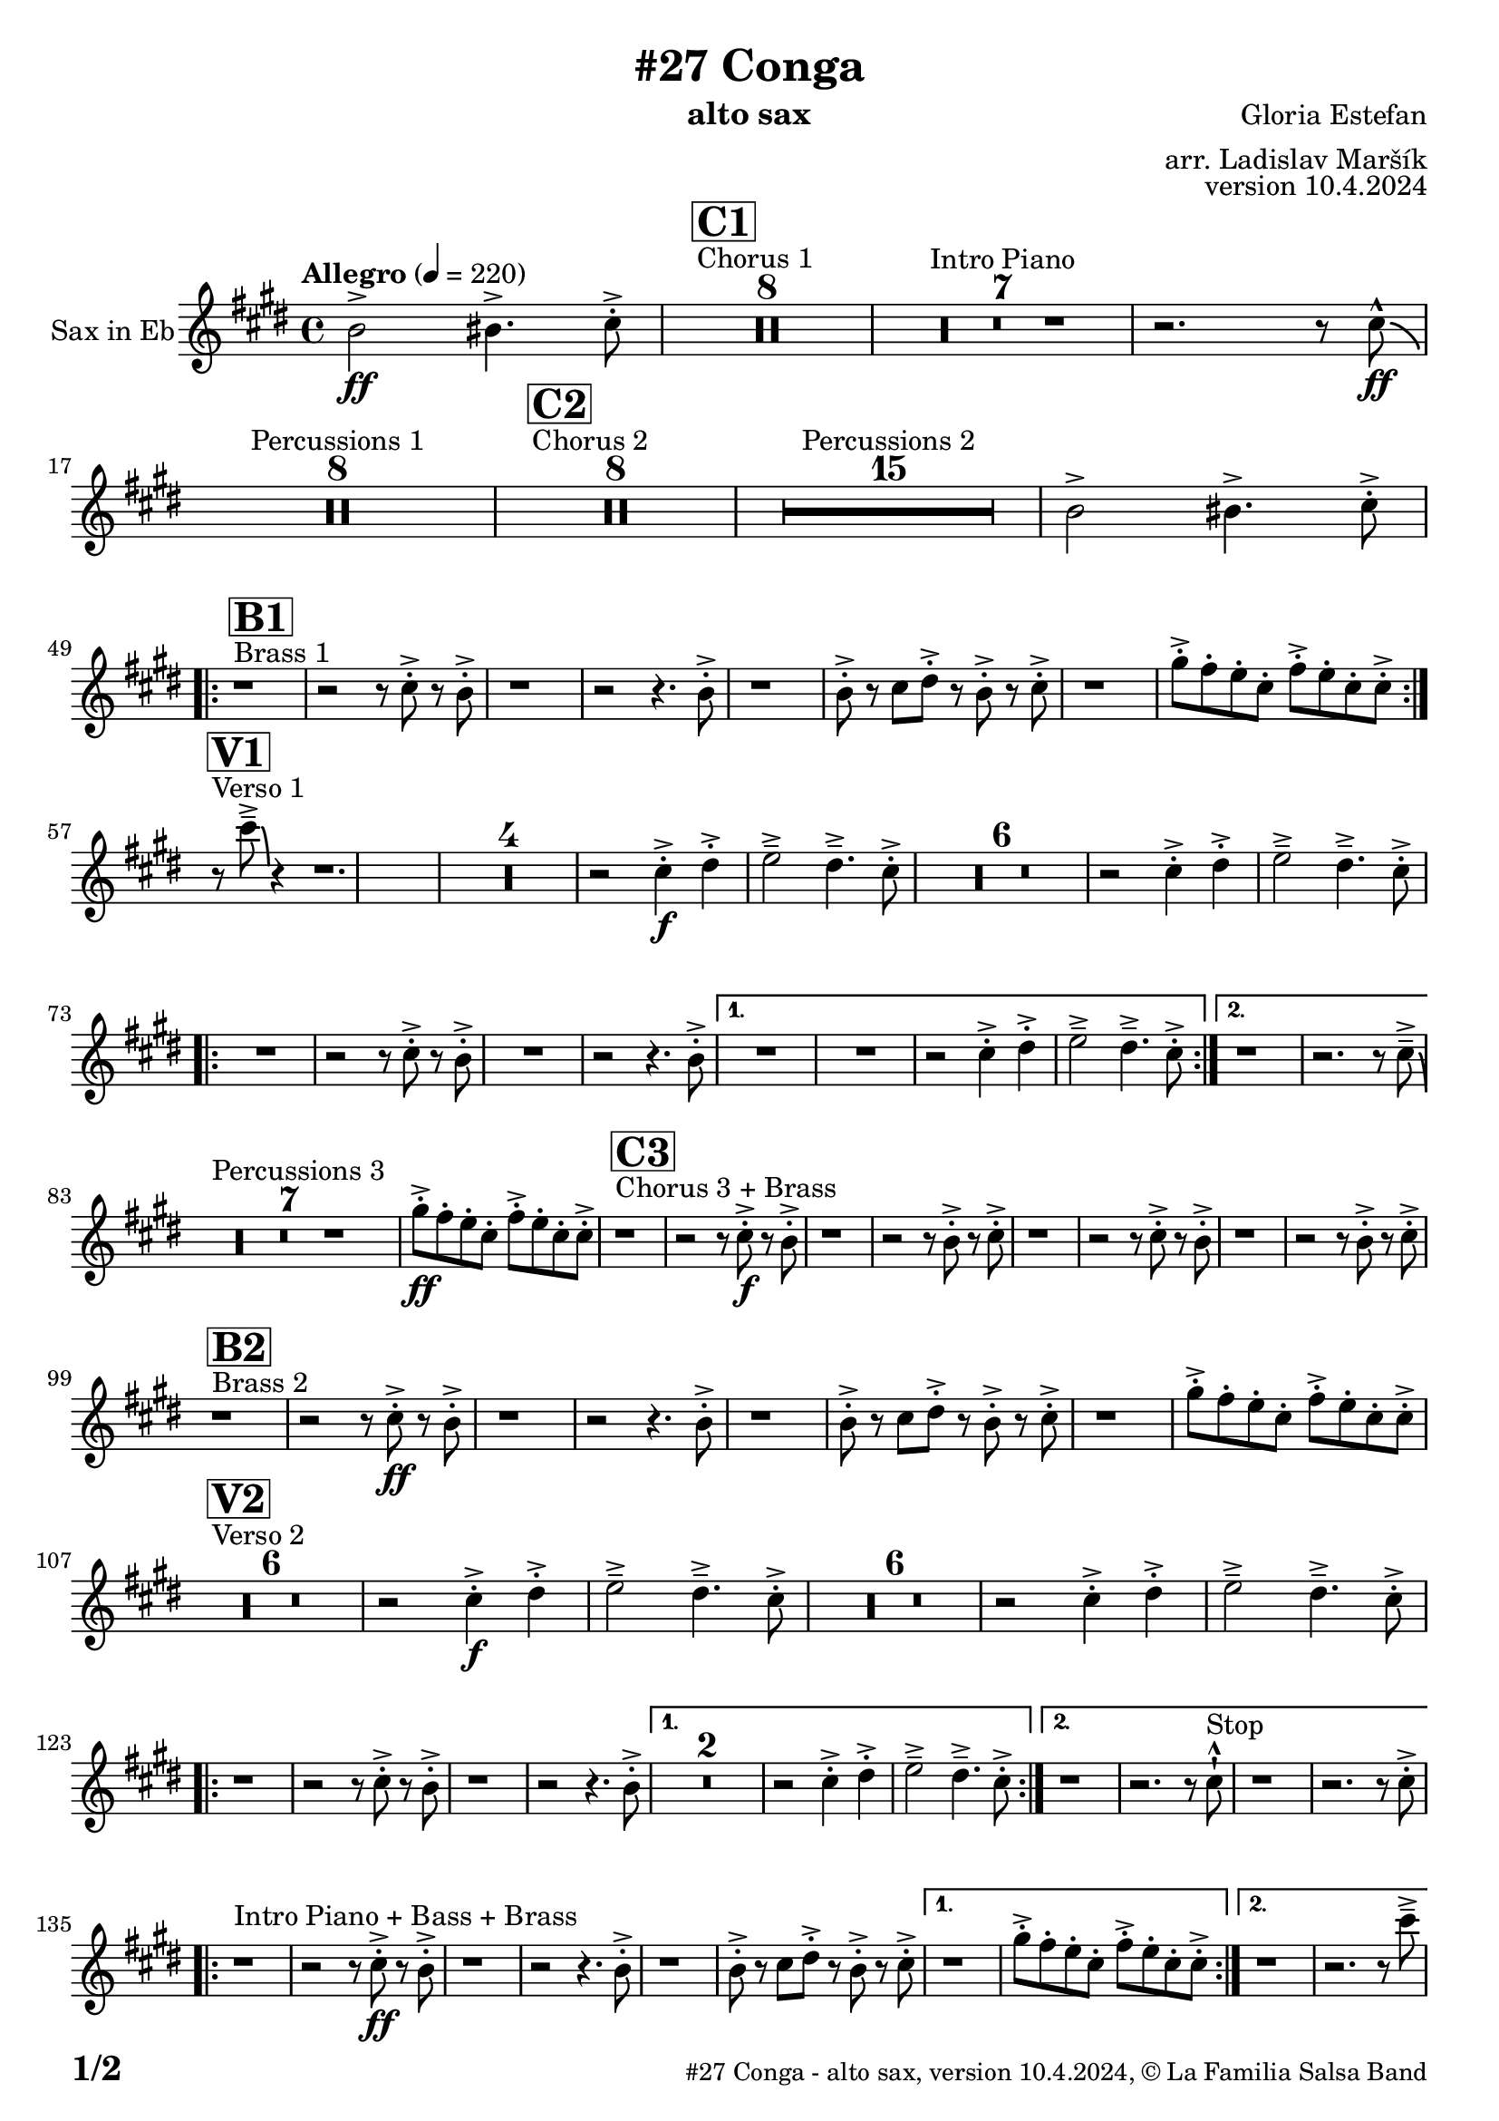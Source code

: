 \version "2.24.0"

% Sheet revision 2022_09

\header {
    title = "#27 Conga"
        instrument = "alto sax"
    composer = "Gloria Estefan"
      arranger = "arr. Ladislav Maršík"
  opus = "version 10.4.2024"
  copyright = "© La Familia Salsa Band"
}

inst =
#(define-music-function
  (string)
  (string?)
  #{ <>^\markup \abs-fontsize #16 \bold \box #string #})

makePercent = #(define-music-function (note) (ly:music?)
                 (make-music 'PercentEvent 'length (ly:music-length note)))

#(define (test-stencil grob text)
   (let* ((orig (ly:grob-original grob))
          (siblings (ly:spanner-broken-into orig)) ; have we been split?
          (refp (ly:grob-system grob))
          (left-bound (ly:spanner-bound grob LEFT))
          (right-bound (ly:spanner-bound grob RIGHT))
          (elts-L (ly:grob-array->list (ly:grob-object left-bound 'elements)))
          (elts-R (ly:grob-array->list (ly:grob-object right-bound 'elements)))
          (break-alignment-L
           (filter
            (lambda (elt) (grob::has-interface elt 'break-alignment-interface))
            elts-L))
          (break-alignment-R
           (filter
            (lambda (elt) (grob::has-interface elt 'break-alignment-interface))
            elts-R))
          (break-alignment-L-ext (ly:grob-extent (car break-alignment-L) refp X))
          (break-alignment-R-ext (ly:grob-extent (car break-alignment-R) refp X))
          (num
           (markup text))
          (num
           (if (or (null? siblings)
                   (eq? grob (car siblings)))
               num
               (make-parenthesize-markup num)))
          (num (grob-interpret-markup grob num))
          (num-stil-ext-X (ly:stencil-extent num X))
          (num-stil-ext-Y (ly:stencil-extent num Y))
          (num (ly:stencil-aligned-to num X CENTER))
          (num
           (ly:stencil-translate-axis
            num
            (+ (interval-length break-alignment-L-ext)
               (* 0.5
                  (- (car break-alignment-R-ext)
                     (cdr break-alignment-L-ext))))
            X))
          (bracket-L
           (markup
            #:path
            0.1 ; line-thickness
            `((moveto 0.5 ,(* 0.5 (interval-length num-stil-ext-Y)))
              (lineto ,(* 0.5
                          (- (car break-alignment-R-ext)
                             (cdr break-alignment-L-ext)
                             (interval-length num-stil-ext-X)))
                      ,(* 0.5 (interval-length num-stil-ext-Y)))
              (closepath)
              (rlineto 0.0
                       ,(if (or (null? siblings) (eq? grob (car siblings)))
                            -1.0 0.0)))))
          (bracket-R
           (markup
            #:path
            0.1
            `((moveto ,(* 0.5
                          (- (car break-alignment-R-ext)
                             (cdr break-alignment-L-ext)
                             (interval-length num-stil-ext-X)))
                      ,(* 0.5 (interval-length num-stil-ext-Y)))
              (lineto 0.5
                      ,(* 0.5 (interval-length num-stil-ext-Y)))
              (closepath)
              (rlineto 0.0
                       ,(if (or (null? siblings) (eq? grob (last siblings)))
                            -1.0 0.0)))))
          (bracket-L (grob-interpret-markup grob bracket-L))
          (bracket-R (grob-interpret-markup grob bracket-R))
          (num (ly:stencil-combine-at-edge num X LEFT bracket-L 0.4))
          (num (ly:stencil-combine-at-edge num X RIGHT bracket-R 0.4)))
     num))

#(define-public (Measure_attached_spanner_engraver context)
   (let ((span '())
         (finished '())
         (event-start '())
         (event-stop '()))
     (make-engraver
      (listeners ((measure-counter-event engraver event)
                  (if (= START (ly:event-property event 'span-direction))
                      (set! event-start event)
                      (set! event-stop event))))
      ((process-music trans)
       (if (ly:stream-event? event-stop)
           (if (null? span)
               (ly:warning "You're trying to end a measure-attached spanner but you haven't started one.")
               (begin (set! finished span)
                 (ly:engraver-announce-end-grob trans finished event-start)
                 (set! span '())
                 (set! event-stop '()))))
       (if (ly:stream-event? event-start)
           (begin (set! span (ly:engraver-make-grob trans 'MeasureCounter event-start))
             (set! event-start '()))))
      ((stop-translation-timestep trans)
       (if (and (ly:spanner? span)
                (null? (ly:spanner-bound span LEFT))
                (moment<=? (ly:context-property context 'measurePosition) ZERO-MOMENT))
           (ly:spanner-set-bound! span LEFT
                                  (ly:context-property context 'currentCommandColumn)))
       (if (and (ly:spanner? finished)
                (moment<=? (ly:context-property context 'measurePosition) ZERO-MOMENT))
           (begin
            (if (null? (ly:spanner-bound finished RIGHT))
                (ly:spanner-set-bound! finished RIGHT
                                       (ly:context-property context 'currentCommandColumn)))
            (set! finished '())
            (set! event-start '())
            (set! event-stop '()))))
      ((finalize trans)
       (if (ly:spanner? finished)
           (begin
            (if (null? (ly:spanner-bound finished RIGHT))
                (set! (ly:spanner-bound finished RIGHT)
                      (ly:context-property context 'currentCommandColumn)))
            (set! finished '())))
       (if (ly:spanner? span)
           (begin
            (ly:warning "I think there's a dangling measure-attached spanner :-(")
            (ly:grob-suicide! span)
            (set! span '())))))))

\layout {
  \context {
    \Staff
    \consists #Measure_attached_spanner_engraver
    \override MeasureCounter.font-encoding = #'latin1
    \override MeasureCounter.font-size = 0
    \override MeasureCounter.outside-staff-padding = 2
    \override MeasureCounter.outside-staff-horizontal-padding = #0
  }
}

repeatBracket = #(define-music-function
                  (parser location N note)
                  (number? ly:music?)
                  #{
                    \override Staff.MeasureCounter.stencil =
                    #(lambda (grob) (test-stencil grob #{ #(string-append(number->string N) "x") #} ))
                    \startMeasureCount
                    \repeat volta #N { $note }
                    \stopMeasureCount
                  #}
                  )


AltoSax = \new Voice
\transpose c a
\relative c' {
    \set Staff.instrumentName = \markup {
        \center-align { "Sax in Eb" }
    }

    \key e \minor
    \time 4/4
    \tempo "Allegro" 4 = 220
    
    \partial 1
    d2 \ff -> dis4. -> e8 -. -> |
    
    
    s1*0 ^\markup { "Chorus 1" }
  \inst "C1"
    R1*8 
    R1*7 ^\markup { "Intro Piano" }
    r2. r8 e -^ \ff \bendAfter -4|
    R1*8 ^\markup { "Percussions 1" }
    
    s1*0 ^\markup { "Chorus 2" }
  \inst "C2"
    R1*8 
    R1*15 ^\markup { "Percussions 2" }
    d2 -> dis4. -> e8 -. -> | \break
        s1*0 ^\markup { "Brass 1" }
  \inst "B1"
    \repeat volta 2 {
        r1 r2 r8 e -. -> r d -. -> |
        r1 r2 r4. d8 -. -> |
        r1 d8 -. -> r e fis -. -> r d -. -> r e -. -> |
        r1 b'8 -. -> a -. g -. e -. a -. -> g -. e -. e -> -. | \break
    }
            s1*0 ^\markup { "Verso 1" }
  \inst "V1"
    r8 e' \tenuto -> \bendAfter #-6 r4 r1. |
R1*4
    r2 e,4 \f -. -> fis -. -> g2 \tenuto -> fis4 . \tenuto -> e8 -. -> |
R1*6
    r2 e4 -. -> fis -. -> g2 \tenuto -> fis4 . \tenuto -> e8 -. -> | \break
    
    
    \repeat volta 2 {
        R1 |
        r2 r8 e -. -> r d -. -> |
        R1 |
        r2 r4. d8 -. -> |
    
    \alternative {
        {
            R1 |
            R1 |
            r2 e4 -. -> fis -. -> g2 \tenuto -> fis4 . \tenuto -> e8 -. -> |
        }
        {
            r1 r2. r8 e \tenuto -> \bendAfter #-6 | \break
        }
     }
    }
    
    s1*0 ^\markup { "Percussions 3" }
   R1*7 
    
   b'8 \ff -. -> a -. g -. e -. a -. -> g -. e -. e -> -. | 
    
        s1*0 ^\markup { "Chorus 3 + Brass" }
  \inst "C3"
    r1 r2 r8 e \f -. -> r d -. -> |
    r1 r2 r8 d -. -> r e -. -> |
    r1 r2 r8 e -. -> r d -. -> |
    r1 r2 r8 d -. -> r e -. -> | \break
    
            s1*0 ^\markup { "Brass 2" }
  \inst "B2"
    r1  r2 r8 e \ff -. -> r d -. -> |
    r1 r2 r4. d8 -. -> |
    r1 d8 -. -> r e fis -. -> r d -. -> r e -. -> |
    r1 b'8 -. -> a -. g -. e -. a -. -> g -. e -. e -> -. | \break
    
            s1*0 ^\markup { "Verso 2" }
  \inst "V2"
  R1*6
    r2 e4 \f -. -> fis -. -> g2 \tenuto -> fis4 . \tenuto -> e8 -. -> |
    R1*6
    r2 e4 -. -> fis -. -> g2 \tenuto -> fis4 . \tenuto -> e8 -. -> | \break
    \repeat volta 2 {
        r1 r2 r8 e -. -> r d -. -> |
        r1 r2 r4. d8 -. -> |
    }
    \alternative {
        {
            R\breve |
            r2 e4 -. -> fis -. -> g2 \tenuto -> fis4 . \tenuto -> e8 -. -> |
        } {
            r1 r2. r8 e -! -^  ^\markup { "Stop" } |
            r1 r2. r8 e -. -> | \break
        }
    }
    s1*0 ^\markup { "Intro Piano + Bass + Brass" } 
    \repeat volta 2 {
        r1 r2 r8 e \ff -. -> r d -. -> |
        r1 r2 r4. d8 -. -> |
        r1 d8 -. -> r e fis -. -> r d -. -> r e -. -> |
    }
    \alternative {
        {
            r1 b'8 -. -> a -. g -. e -. a -. -> g -. e -. e -> -. |
        }
        {
            r1 r2. r8 e' \tenuto -> | \break
        }
    }
    
    s1*0 ^\markup { "Piano solo" }
    R1*15 
    b8 -. -> a -. g -. e -. a -. -> g -. e -. e -> -. |
    
            s1*0 ^\markup { "Chorus 4 + Brass" }
  \inst "C4"
    r1  r2 r8 e \f -. -> r d -. -> |
    r1 r2 r8 d -. -> r e -. -> |
    r1 r2 r8 e -. -> r d -. -> |
    R\breve | \break
    
                s1*0 ^\markup { "Brass Bridge" }
                  \inst "D1"
    r8 d, ( \f \< e g a b d e -. -> ) \ff r2 r4 b'8 \tenuto b \tenuto |
    b4 \> -> -. a8 a \tenuto -. r fis -. r d -. \mf r1 |
    r8 e, ( \< eis fis ~ \tenuto ) fis a ( b  d ~ \tenuto ) d4 r8 a ( b \tenuto d dis e \tenuto -. \f ) |
    r2 a4 -. -> c4 -. -> d4 \tenuto -> ~ d8 ( a -. ) r2 | \break
    r4. b,8 ( \mf \< e -. ->  ) r fis -. -> r g \f -. -> r fis ( e -. -> ) r d -. -> r fis -. -> |
    r d -. -> r4 r8 a -. \mf d -. fis -. \tuplet 3/2 { g4 ( \tenuto \ff fis \tenuto f \tenuto \> } e8 d -. \f ) r fis -. -> |
    r d -. -> r b ( d4 -. -> ) r d8 -. -> r e fis -. -> r d -. -> r e \sff -! -^ |
    r4. e8 -! -^ r4. e8 -! -^ e -! -^ e -! -^ e -! -^ r r4. e'8 \fff \bendAfter #-8 -! -^ | 
    
        s1*0 ^\markup { "Sax solo" }
    R1*15 
    d,2 \f -> dis4. -> e8 -. -> | \break
    
                s1*0 ^\markup { "Chorus 5 + Brass with change" }
  \inst "C5"
    \repeat volta 2 {
        r1 r2 r8 e -. -> r d -. -> |
        r1 |
    }
    \alternative {
    {
      
        r2 r4. e8 -. -> |
        r1 r2 r8 e -. -> r d -. -> |
        r1 r2 r4. e8 -. -> |
    }
    {
      
        r2 r4. c8 -. -> |
        r1 r2 r8 c -. -> r b -. -> |
        R1*2  | \break
    }
    }
    
    s1*0 ^\markup { "2x Brass start" }
                      \inst "D1"
    \repeat volta 2 {
    r8  b \f -. r e -.  \tuplet 3/2 { g4 ( -- fis --  g --  ) } |
    r2 r8 g -. r fis -. |
        R1 |
    } 
    \alternative {
      {
         \tuplet 3/2 { fis4 -. dis -. fis -. } a4. -- -> g8 -. | 
      }
      {
        d8 -. -> r e fis -. -> r d -. -> r e -. -> | \break
      }
    }

  \repeat volta 2 {
        r1 ^\markup { "Chorus 5 + Brass variation" } r2 r8 e -. -> r d -. -> |
        r1 |
    }
    \alternative {
    {
      
        r2 r4. e8 -. -> |
        r1 r2 r8 e -. -> r d -. -> |
        r1 r2 r4. e8 -. -> |
    }
    {
      
        r2 r4. c8 -. -> |
        r1 r2 r8 c -. -> r b -. -> |
        r1 r1  | \break
    }
    }

            s1*0 ^\markup { "Brass 3 + Piano" }
  \inst "B3"
    r1  r2 r8 e \ff -. -> r d -. -> |
    r1 r2 r4. d8 -. -> |
    r1 d8 -. -> r e fis -. -> r d -. -> r e -. -> |
    r1 b'8 -. -> a -. g -. e -. a -. -> g -. e -. e -> -. |
    r8 e' \tenuto -> \bendAfter #-6 r4 r2 r r8 e, -. -> r d -. -> |
    r1 r2 r4. d8 -. -> |
    r1 d8 -. -> r e fis -. -> r d -. -> r e -. -> |
    r1 b'8 -. -> a -. g -. e -. a -. -> g -. e -. e -> -. |

    r1 ^\markup { "Coda" } r2 r4 e' -! -^ |

  \label #'lastPage
  \bar "|."
}

\score {
  \compressMMRests \new Staff \with {
    \consists "Volta_engraver"
  }
  {
    \AltoSax
  }
  \layout {
    \context {
      \Score
      \remove "Volta_engraver"
    }
  }
  \midi { }
}


\paper {
  system-system-spacing =
  #'((basic-distance . 14)
     (minimum-distance . 10)
     (padding . 1)
     (stretchability . 60))
  between-system-padding = #2
  bottom-margin = 5\mm

  print-page-number = ##t
  print-first-page-number = ##t
  oddHeaderMarkup = \markup \fill-line { " " }
  evenHeaderMarkup = \markup \fill-line { " " }
  oddFooterMarkup = \markup {
    \fill-line {
      \bold \fontsize #2
      \concat { \fromproperty #'page:page-number-string "/" \page-ref #'lastPage "0" "?" }

      \fontsize #-1
      \concat { \fromproperty #'header:title " - " \fromproperty #'header:instrument ", " \fromproperty #'header:opus ", " \fromproperty #'header:copyright }
    }
  }
  evenFooterMarkup = \markup {
    \fill-line {
      \fontsize #-1
      \concat { \fromproperty #'header:title " - " \fromproperty #'header:instrument ", " \fromproperty #'header:opus ", " \fromproperty #'header:copyright }

      \bold \fontsize #2
      \concat { \fromproperty #'page:page-number-string "/" \page-ref #'lastPage "0" "?" }
    }
  }
}
